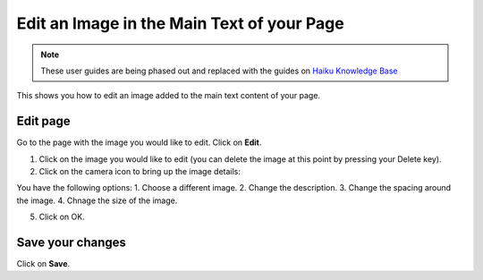 
Edit an Image in the Main Text of your Page
======================================================================================================

.. note:: These user guides are being phased out and replaced with the guides on `Haiku Knowledge Base <https://fry-it.atlassian.net/wiki/display/HKB/Haiku+Knowledge+Base>`_


This shows you how to edit an image added to the main text content of your page. 	

Edit page
-------------------------------------------------------------------------------------------

.. image:: images/Edit_an_Image_in_the_Main_Text_of_your_Page/media_1402386524380.png
   :align: center
   

Go to the page with the image you would like to edit. Click on **Edit**.



.. image:: images/Edit_an_Image_in_the_Main_Text_of_your_Page/media_1402386619155.png
   :align: center
   

1. Click on the image you would like to edit (you can delete the image at this point by pressing your Delete key).
2. Click on the camera icon to bring up the image details:



.. image:: images/Edit_an_Image_in_the_Main_Text_of_your_Page/media_1402386970652.png
   :align: center
   

You have the following options:
1. Choose a different image. 
2. Change the description. 
3. Change the spacing around the image. 
4. Chnage the size of the image.

5. Click on OK.


Save your changes
-------------------------------------------------------------------------------------------

.. image:: images/Edit_an_Image_in_the_Main_Text_of_your_Page/media_1402387678389.png
   :align: center
   

Click on **Save**.


